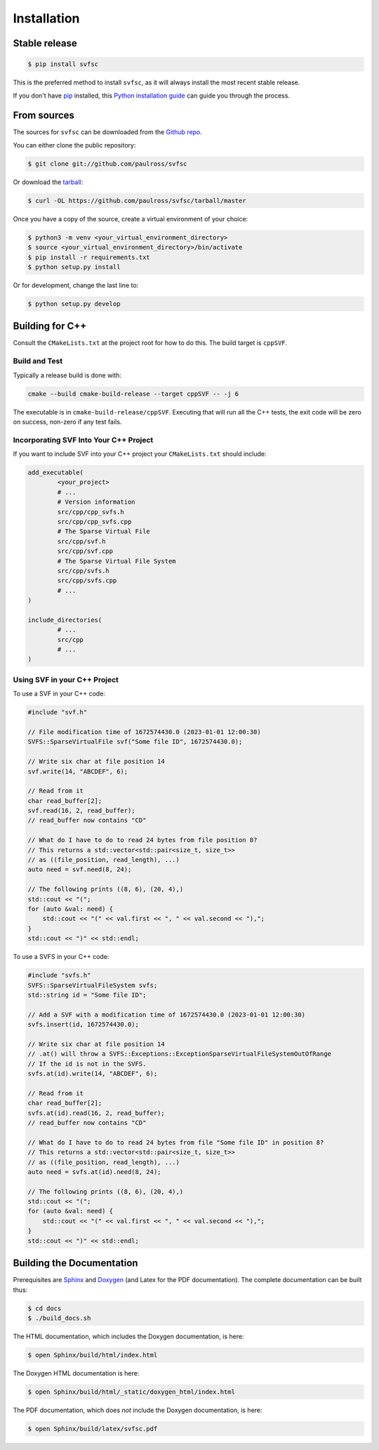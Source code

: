 .. _installation:

Installation
============

Stable release
--------------

.. code-block:: console

    $ pip install svfsc

This is the preferred method to install ``svfsc``, as it will always install the most recent stable release.

If you don't have `pip`_ installed, this `Python installation guide`_ can guide
you through the process.

.. _pip: https://pip.pypa.io
.. _Python installation guide: http://docs.python-guide.org/en/latest/starting/installation/

From sources
------------

The sources for ``svfsc`` can be downloaded from the `Github repo`_.

You can either clone the public repository:

.. code-block:: console

    $ git clone git://github.com/paulross/svfsc

Or download the `tarball`_:

.. code-block:: console

    $ curl -OL https://github.com/paulross/svfsc/tarball/master

Once you have a copy of the source, create a virtual environment of your choice:

.. code-block:: console

    $ python3 -m venv <your_virtual_environment_directory>
    $ source <your_virtual_environment_directory>/bin/activate
    $ pip install -r requirements.txt
    $ python setup.py install

Or for development, change the last line to:

.. code-block:: console

    $ python setup.py develop

Building for C++
----------------

Consult the ``CMakeLists.txt`` at the project root for how to do this. The build target is ``cppSVF``.

Build and Test
^^^^^^^^^^^^^^

Typically a release build is done with:

.. code-block:: console

    cmake --build cmake-build-release --target cppSVF -- -j 6

The executable is in ``cmake-build-release/cppSVF``.
Executing that will run all the C++ tests, the exit code will be zero on success, non-zero if any test fails.

Incorporating SVF Into Your C++ Project
^^^^^^^^^^^^^^^^^^^^^^^^^^^^^^^^^^^^^^^

If you want to include SVF into your C++ project your ``CMakeLists.txt`` should include:

.. code-block:: cmake

    add_executable(
            <your_project>
            # ...
            # Version information
            src/cpp/cpp_svfs.h
            src/cpp/cpp_svfs.cpp
            # The Sparse Virtual File
            src/cpp/svf.h
            src/cpp/svf.cpp
            # The Sparse Virtual File System
            src/cpp/svfs.h
            src/cpp/svfs.cpp
            # ...
    )

    include_directories(
            # ...
            src/cpp
            # ...
    )

Using SVF in your C++ Project
^^^^^^^^^^^^^^^^^^^^^^^^^^^^^^^

To use a SVF in your C++ code:

.. code-block:: c++

    #include "svf.h"

    // File modification time of 1672574430.0 (2023-01-01 12:00:30)
    SVFS::SparseVirtualFile svf("Some file ID", 1672574430.0);

    // Write six char at file position 14
    svf.write(14, "ABCDEF", 6);

    // Read from it
    char read_buffer[2];
    svf.read(16, 2, read_buffer);
    // read_buffer now contains "CD"

    // What do I have to do to read 24 bytes from file position 8?
    // This returns a std::vector<std::pair<size_t, size_t>>
    // as ((file_position, read_length), ...)
    auto need = svf.need(8, 24);

    // The following prints ((8, 6), (20, 4),)
    std::cout << "(";
    for (auto &val: need) {
        std::cout << "(" << val.first << ", " << val.second << "),";
    }
    std::cout << ")" << std::endl;

To use a SVFS in your C++ code:

.. code-block:: c++

    #include "svfs.h"
    SVFS::SparseVirtualFileSystem svfs;
    std::string id = "Some file ID";

    // Add a SVF with a modification time of 1672574430.0 (2023-01-01 12:00:30)
    svfs.insert(id, 1672574430.0);

    // Write six char at file position 14
    // .at() will throw a SVFS::Exceptions::ExceptionSparseVirtualFileSystemOutOfRange
    // If the id is not in the SVFS.
    svfs.at(id).write(14, "ABCDEF", 6);

    // Read from it
    char read_buffer[2];
    svfs.at(id).read(16, 2, read_buffer);
    // read_buffer now contains "CD"

    // What do I have to do to read 24 bytes from file "Some file ID" in position 8?
    // This returns a std::vector<std::pair<size_t, size_t>>
    // as ((file_position, read_length), ...)
    auto need = svfs.at(id).need(8, 24);

    // The following prints ((8, 6), (20, 4),)
    std::cout << "(";
    for (auto &val: need) {
        std::cout << "(" << val.first << ", " << val.second << "),";
    }
    std::cout << ")" << std::endl;

Building the Documentation
---------------------------

Prerequisites are `Sphinx`_ and `Doxygen`_ (and Latex for the PDF documentation).
The complete documentation can be built thus:

.. _Sphinx: https://www.sphinx-doc.org/en/master/
.. _Doxygen: https://www.doxygen.nl

.. code-block:: console

    $ cd docs
    $ ./build_docs.sh

The HTML documentation, which includes the Doxygen documentation, is here:

.. code-block:: console

    $ open Sphinx/build/html/index.html

The Doxygen HTML documentation is here:

.. code-block:: console

    $ open Sphinx/build/html/_static/doxygen_html/index.html

The PDF documentation, which does *not* include the Doxygen documentation, is here:

.. code-block:: console

    $ open Sphinx/build/latex/svfsc.pdf

.. _Github repo: https://github.com/paulross/svfsc
.. _tarball: https://github.com/paulross/svfsc/tarball/master
